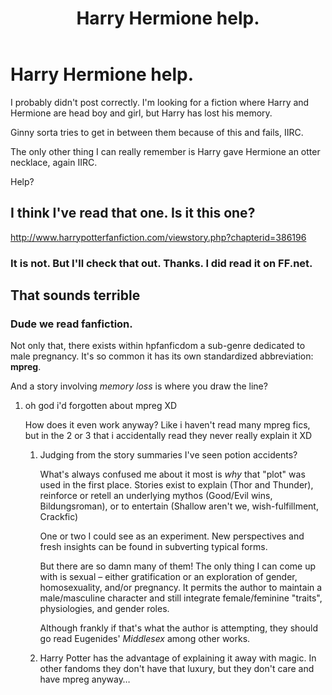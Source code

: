 #+TITLE: Harry Hermione help.

* Harry Hermione help.
:PROPERTIES:
:Score: 8
:DateUnix: 1403415051.0
:DateShort: 2014-Jun-22
:FlairText: Request
:END:
I probably didn't post correctly. I'm looking for a fiction where Harry and Hermione are head boy and girl, but Harry has lost his memory.

Ginny sorta tries to get in between them because of this and fails, IIRC.

The only other thing I can really remember is Harry gave Hermione an otter necklace, again IIRC.

Help?


** I think I've read that one. Is it this one?

[[http://www.harrypotterfanfiction.com/viewstory.php?chapterid=386196]]
:PROPERTIES:
:Score: 2
:DateUnix: 1403455997.0
:DateShort: 2014-Jun-22
:END:

*** It is not. But I'll check that out. Thanks. I did read it on FF.net.
:PROPERTIES:
:Score: 1
:DateUnix: 1403487950.0
:DateShort: 2014-Jun-23
:END:


** That sounds terrible
:PROPERTIES:
:Author: Notosk
:Score: -6
:DateUnix: 1403427713.0
:DateShort: 2014-Jun-22
:END:

*** Dude we read fanfiction.

Not only that, there exists within hpfanficdom a sub-genre dedicated to male pregnancy. It's so common it has its own standardized abbreviation: *mpreg*.

And a story involving /memory loss/ is where you draw the line?
:PROPERTIES:
:Author: SearchAtlantis
:Score: 8
:DateUnix: 1403545045.0
:DateShort: 2014-Jun-23
:END:

**** oh god i'd forgotten about mpreg XD

How does it even work anyway? Like i haven't read many mpreg fics, but in the 2 or 3 that i accidentally read they never really explain it XD
:PROPERTIES:
:Author: poloport
:Score: 1
:DateUnix: 1403651552.0
:DateShort: 2014-Jun-25
:END:

***** Judging from the story summaries I've seen potion accidents?

What's always confused me about it most is /why/ that "plot" was used in the first place. Stories exist to explain (Thor and Thunder), reinforce or retell an underlying mythos (Good/Evil wins, Bildungsroman), or to entertain (Shallow aren't we, wish-fulfillment, Crackfic)

One or two I could see as an experiment. New perspectives and fresh insights can be found in subverting typical forms.

But there are so damn many of them! The only thing I can come up with is sexual -- either gratification or an exploration of gender, homosexuality, and/or pregnancy. It permits the author to maintain a male/masculine character and still integrate female/feminine "traits", physiologies, and gender roles.

Although frankly if that's what the author is attempting, they should go read Eugenides' /Middlesex/ among other works.
:PROPERTIES:
:Author: SearchAtlantis
:Score: 2
:DateUnix: 1403664931.0
:DateShort: 2014-Jun-25
:END:


***** Harry Potter has the advantage of explaining it away with magic. In other fandoms they don't have that luxury, but they don't care and have mpreg anyway...
:PROPERTIES:
:Author: Frix
:Score: 0
:DateUnix: 1403727903.0
:DateShort: 2014-Jun-26
:END:
